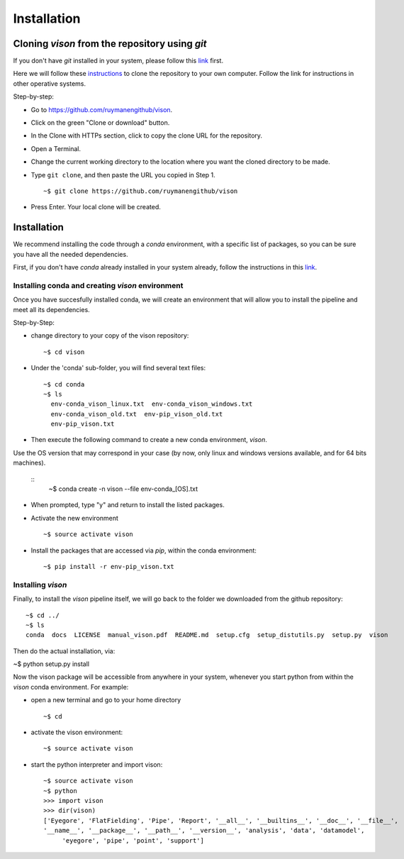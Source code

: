 .. _installation:

Installation
============


Cloning *vison* from the repository using *git*
-----------------------------------------------

If you don't have *git* installed in your system, please follow this 
`link <https://www.atlassian.com/git/tutorials/install-git>`_ first.


Here we will follow these `instructions <https://help.github.com/articles/cloning-a-repository/ for a linux system>`_ 
to clone the repository to your own computer. Follow the link for instructions in other operative systems.

Step-by-step:

* Go to https://github.com/ruymanengithub/vison.
* Click on the green "Clone or download" button.
* In the Clone with HTTPs section, click  to copy the clone URL for the repository.
* Open a Terminal.
* Change the current working directory to the location where you want the cloned directory 
  to be made.
* Type ``git clone``, and then paste the URL you copied in Step 1.
  ::
    ~$ git clone https://github.com/ruymanengithub/vison
    
* Press Enter. Your local clone will be created.

.. figure:: figs/repo_screenshot.png
    :align: center


Installation
------------

We recommend installing the code through a `conda` environment, with a specific list
of packages, so you can be sure you have all the needed dependencies.

First, if you don't have `conda` already installed in your system already, 
follow the instructions in this `link <https://conda.io/docs/install/quick.html>`_.


Installing conda and creating `vison` environment
^^^^^^^^^^^^^^^^^^^^^^^^^^^^^^^^^^^^^^^^^^^^^^^^^

Once you have succesfully installed conda, we will create an environment that will
allow you to install the pipeline and meet all its dependencies.


Step-by-Step:

* change directory to your copy of the vison repository:
  ::
    ~$ cd vison

* Under the 'conda' sub-folder, you will find several text files: 
  ::
    ~$ cd conda
    ~$ ls
      env-conda_vison_linux.txt  env-conda_vison_windows.txt 
      env-conda_vison_old.txt  env-pip_vison_old.txt  
      env-pip_vison.txt

* Then execute the following command to create a new conda environment, `vison`.
Use the OS version that may correspond in your case (by now, only linux and windows versions available, and for 64 bits machines).

  ::
    ~$ conda create -n vison --file env-conda_[OS].txt

* When prompted, type "y" and return to install the listed packages.
* Activate the new environment
  ::
    ~$ source activate vison

* Install the packages that are accessed via `pip`, within the conda environment:
  ::
    ~$ pip install -r env-pip_vison.txt
        

Installing `vison`
^^^^^^^^^^^^^^^^^^

Finally, to install the `vison` pipeline itself, we will go back to the folder we downloaded
from the github repository:
::
    ~$ cd ../
    ~$ ls
    conda  docs  LICENSE  manual_vison.pdf  README.md  setup.cfg  setup_distutils.py  setup.py  vison

Then do the actual installation, via:

~$ python setup.py install

Now the vison package will be accessible from anywhere in your system, whenever you start python from 
within the `vison` conda environment. For example:

* open a new terminal and go to your home directory
  ::
    ~$ cd 

* activate the vison environment:
  ::
    ~$ source activate vison

* start the python interpreter and import vison:
  ::
    ~$ source activate vison
    ~$ python
    >>> import vison
    >>> dir(vison)
    ['Eyegore', 'FlatFielding', 'Pipe', 'Report', '__all__', '__builtins__', '__doc__', '__file__', 
    '__name__', '__package__', '__path__', '__version__', 'analysis', 'data', 'datamodel', 
         'eyegore', 'pipe', 'point', 'support']

